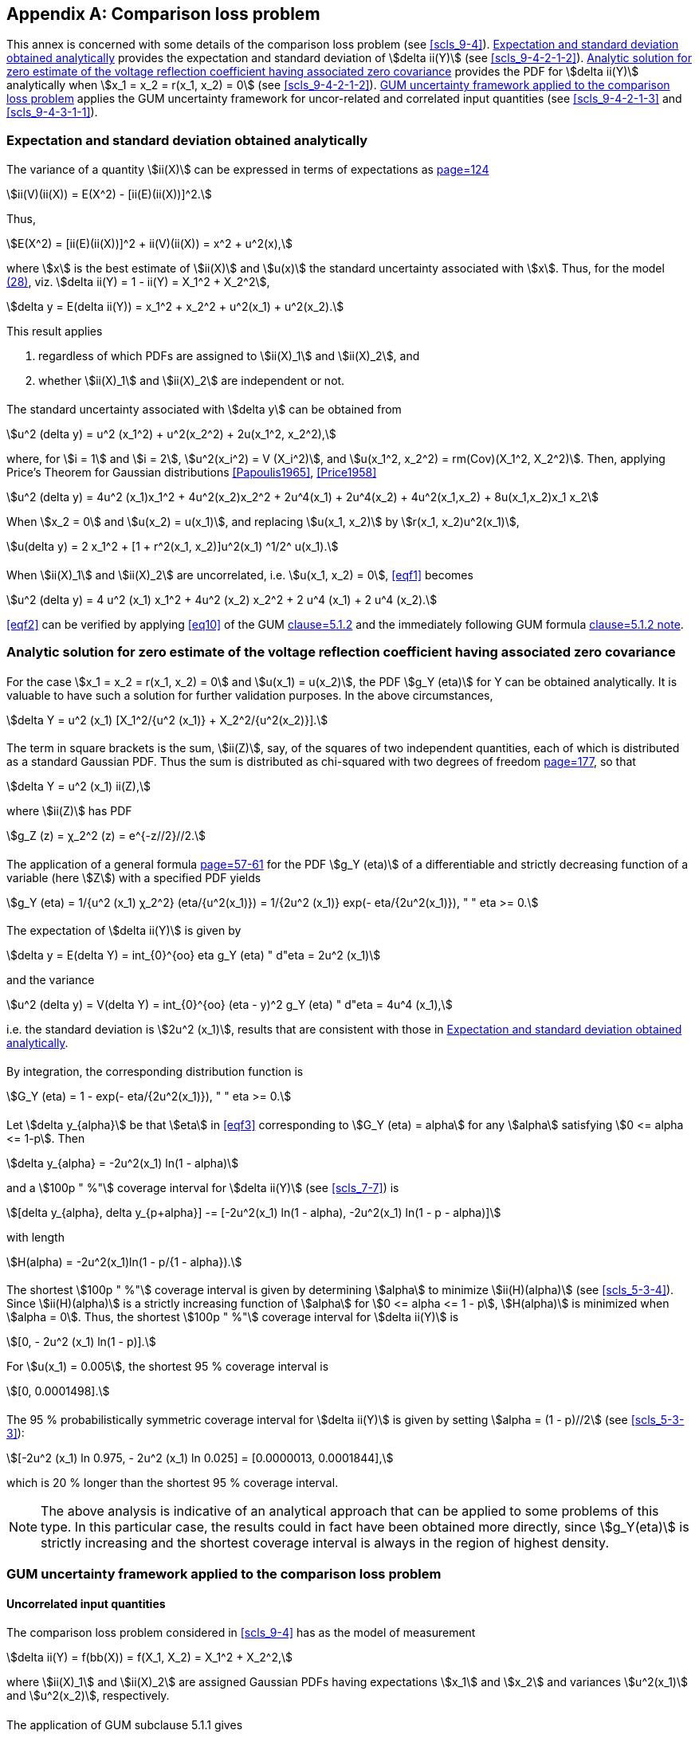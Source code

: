 
[[annexF]]
[appendix]
== Comparison loss problem

This annex is concerned with some details of the comparison loss problem (see <<scls_9-4>>). <<scls_F-1>> provides the expectation and standard deviation of stem:[delta ii(Y)] (see <<scls_9-4-2-1-2>>). <<scls_F-2>> provides the PDF for stem:[delta ii(Y)] analytically when stem:[x_1 = x_2 = r(x_1, x_2) = 0] (see <<scls_9-4-2-1-2>>). <<scls_F-3>> applies the GUM uncertainty framework for uncor-related and correlated input quantities (see <<scls_9-4-2-1-3>> and <<scls_9-4-3-1-1>>).


[[scls_F-1]]
=== Expectation and standard deviation obtained analytically

==== {blank}

The variance of a quantity stem:[ii(X)] can be expressed in terms of expectations as <<Rice1995,page=124>>

[stem%unnumbered]
++++
ii(V)(ii(X)) = E(X^2) - [ii(E)(ii(X))]^2.
++++

Thus,

[stem%unnumbered]
++++
E(X^2) = [ii(E)(ii(X))]^2 + ii(V)(ii(X)) = x^2 + u^2(x),
++++

where stem:[x] is the best estimate of stem:[ii(X)] and stem:[u(x)] the standard uncertainty associated with stem:[x]. Thus, for the model <<eq28,(28)>>, viz. stem:[delta ii(Y) = 1 - ii(Y) = X_1^2 + X_2^2],

[stem%unnumbered]
++++
delta y = E(delta ii(Y)) = x_1^2 + x_2^2 + u^2(x_1) + u^2(x_2).
++++

This result applies

. regardless of which PDFs are assigned to stem:[ii(X)_1] and stem:[ii(X)_2], and
. whether stem:[ii(X)_1] and stem:[ii(X)_2] are independent or not.


==== {blank}

The standard uncertainty associated with stem:[delta y] can be obtained from

[stem%unnumbered]
++++
u^2 (delta y) = u^2 (x_1^2) + u^2(x_2^2) + 2u(x_1^2, x_2^2),
++++

where, for stem:[i = 1] and stem:[i = 2], stem:[u^2(x_i^2) = V (X_i^2)], and stem:[u(x_1^2, x_2^2) = rm(Cov)(X_1^2, X_2^2)]. Then, applying Price's Theorem for Gaussian distributions <<Papoulis1965>>, <<Price1958>>

[[eqf1]]
[stem]
++++
u^2 (delta y) = 4u^2 (x_1)x_1^2 + 4u^2(x_2)x_2^2 + 2u^4(x_1) + 2u^4(x_2) + 4u^2(x_1,x_2) + 8u(x_1,x_2)x_1 x_2
++++

When stem:[x_2 = 0] and stem:[u(x_2) = u(x_1)], and replacing stem:[u(x_1, x_2)] by stem:[r(x_1, x_2)u^2(x_1)],

[stem%unnumbered]
++++
u(delta y) = 2 x_1^2 + [1 + r^2(x_1, x_2)]u^2(x_1) ^1/2^ u(x_1).
++++


==== {blank}

When stem:[ii(X)_1] and stem:[ii(X)_2] are uncorrelated, i.e. stem:[u(x_1, x_2) = 0], <<eqf1>> becomes

[[eqf2]]
[stem]
++++
u^2 (delta y) = 4 u^2 (x_1) x_1^2 + 4u^2 (x_2) x_2^2 + 2 u^4 (x_1) + 2 u^4 (x_2).
++++


<<eqf2>> can be verified by applying <<eq10>> of the GUM <<JCGM-100,clause=5.1.2>> and the immediately following GUM formula <<JCGM-100,clause=5.1.2 note>>.


[[scls_F-2]]
=== Analytic solution for zero estimate of the voltage reflection coefficient having associated zero covariance

==== {blank}

For the case stem:[x_1 = x_2 = r(x_1, x_2) = 0] and stem:[u(x_1) = u(x_2)], the PDF stem:[g_Y (eta)] for Y can be obtained analytically. It is valuable to have such a solution for further validation purposes. In the above circumstances,

[stem%unnumbered]
++++
delta Y = u^2 (x_1) [X_1^2/{u^2 (x_1)} + X_2^2/{u^2(x_2)}].
++++


==== {blank}

The term in square brackets is the sum, stem:[ii(Z)], say, of the squares of two independent quantities, each of which is distributed as a standard Gaussian PDF. Thus the sum is distributed as chi-squared with two degrees of freedom <<Rice1995,page=177>>, so that

[stem%unnumbered]
++++
delta Y = u^2 (x_1) ii(Z),
++++

where stem:[ii(Z)] has PDF

[stem%unnumbered]
++++
g_Z (z) = χ_2^2 (z) = e^{-z//2}//2.
++++


==== {blank}

The application of a general formula <<Rice1995,page=57-61>> for the PDF stem:[g_Y (eta)] of a differentiable and strictly decreasing function of a variable (here stem:[Z]) with a specified PDF yields

[stem%unnumbered]
++++
g_Y (eta) = 1/{u^2 (x_1) χ_2^2} (eta/{u^2(x_1)}) = 1/{2u^2 (x_1)} exp(- eta/{2u^2(x_1)}), " " eta >= 0.
++++


==== {blank}

The expectation of stem:[delta ii(Y)] is given by

[stem%unnumbered]
++++
delta y = E(delta Y) = int_{0}^{oo} eta g_Y (eta) " d"eta = 2u^2 (x_1)
++++

and the variance

[stem%unnumbered]
++++
u^2 (delta y) = V(delta Y) = int_{0}^{oo} (eta - y)^2 g_Y (eta) " d"eta = 4u^4 (x_1),
++++

i.e. the standard deviation is stem:[2u^2 (x_1)], results that are consistent with those in <<scls_F-1>>.


==== {blank}

By integration, the corresponding distribution function is

[[eqf3]]
[stem]
++++
G_Y (eta) = 1 - exp(- eta/{2u^2(x_1)}), " " eta >= 0.
++++


==== {blank}

Let stem:[delta y_{alpha}] be that stem:[eta] in <<eqf3>> corresponding to stem:[G_Y (eta) = alpha] for any stem:[alpha] satisfying stem:[0 <= alpha <= 1-p]. Then

[stem%unnumbered]
++++
delta y_{alpha} = -2u^2(x_1) ln(1 - alpha)
++++

and a stem:[100p " %"] coverage interval for stem:[delta ii(Y)] (see <<scls_7-7>>) is

[[eqf4]]
[stem]
++++
[delta y_{alpha}, delta y_{p+alpha}] -= [-2u^2(x_1) ln(1 - alpha), -2u^2(x_1) ln(1 - p - alpha)]
++++

with length

[stem%unnumbered]
++++
H(alpha) = -2u^2(x_1)ln(1 - p/{1 - alpha}).
++++


==== {blank}

The shortest stem:[100p " %"] coverage interval is given by determining stem:[alpha] to minimize stem:[ii(H)(alpha)] (see <<scls_5-3-4>>). Since stem:[ii(H)(alpha)] is a strictly increasing function of stem:[alpha] for stem:[0 <= alpha <= 1 - p], stem:[H(alpha)] is minimized when stem:[alpha = 0]. Thus, the shortest stem:[100p " %"] coverage interval for stem:[delta ii(Y)] is

[stem%unnumbered]
++++
[0, - 2u^2 (x_1) ln(1 - p)].
++++

For stem:[u(x_1) = 0.005], the shortest 95 % coverage interval is

[stem%unnumbered]
++++
[0, 0.0001498].
++++

==== {blank}

The 95 % probabilistically symmetric coverage interval for stem:[delta ii(Y)] is given by setting stem:[alpha = (1 - p)//2] (see <<scls_5-3-3>>):

[stem%unnumbered]
++++
[-2u^2 (x_1) ln 0.975, - 2u^2 (x_1) ln 0.025] = [0.0000013, 0.0001844],
++++

which is 20 % longer than the shortest 95 % coverage interval.

NOTE: The above analysis is indicative of an analytical approach that can be applied to some problems of this type. In this particular case, the results could in fact have been obtained more directly, since stem:[g_Y(eta)] is strictly increasing and the shortest coverage interval is always in the region of highest density.


[[scls_F-3]]
=== GUM uncertainty framework applied to the comparison loss problem

==== Uncorrelated input quantities

===== {blank}

The comparison loss problem considered in <<scls_9-4>> has as the model of measurement

[stem%unnumbered]
++++
delta ii(Y) = f(bb(X)) = f(X_1, X_2) = X_1^2 + X_2^2,
++++

where stem:[ii(X)_1] and stem:[ii(X)_2] are assigned Gaussian PDFs having expectations stem:[x_1] and stem:[x_2] and variances stem:[u^2(x_1)] and stem:[u^2(x_2)], respectively.


===== {blank}

The application of GUM subclause 5.1.1 gives

[stem%unnumbered]
++++
delta y = x_1^2 + x_2^2
++++

as the estimate of stem:[delta ii(Y)]. The only non-trivially non-zero partial derivatives of the model are, for stem:[i = 1, 2],

[stem%unnumbered]
++++
{partial f}/{partial X_i} = 2 X_i, " " " " {partial^2 f}/{partial X_i^2} = 2.
++++


===== {blank}

Hence the application of GUM subclause 5.1.2 gives, for the standard uncertainty stem:[u(delta y)],

[[eqf5]]
[stem]
++++
u^2(delta y) = {:[({partial f}/{partial X_1})^2 u^2(x_1) + ({partial f}/{partial X_2})^2]|_{bb(X)=bb(x)} = 4 x_1^2 u^2 (x_1) + 4 x_2^2 u^2 (x_2),
++++

based on a first-order Taylor series approximation of stem:[f(bb(X))]. If the non-linearity of stem:[f] is significant <<JCGM-100,clause=5.1.2 note>>, the term


[stem%unnumbered]
++++
{:1/2 [{partial^2 f}/{partial X_1^2} + {partial^2 f}/{partial X_2^2}]|_{bb(X)=bb(x)} u^2 (x_1) u^2 (x_2)
++++

needs to be appended to <<eqf5>>, in which case <<eqf5>> becomes

[[eqf6]]
[stem]
++++
u^2(delta y) = 4x_1^2 u^2(x_1) + 4x_2^2 u^2(x_2) + 4u^2 (x_1)u^2(x_2).
++++


===== {blank}

A 95 % coverage interval for stem:[delta ii(Y)] is given by

[stem%unnumbered]
++++
delta y +- 2u(delta y),
++++

as a consequence of stem:[delta ii(Y)] having a Gaussian PDF.


[[scls_F-3-2]]
==== Correlated input quantities

===== {blank}

When the input quantities are correlated, the uncertainty matrix associated with the best estimates of the input quantities is given in <<eq27>>.


===== {blank}

The application of GUM subclause 5.2.2 gives

[[eqf7]]
[stem]
++++
{:(u^2(delta y),= {:[({partial f}/{partial X_1})^2 u^2(x_1) + ({partial f}/{partial X_2})^2 u^2(x_2) + 2 {partial f}/{partial X_1} {partial f}/{partial X_2} r(x_1,x_2)u(x_1)u(x_2)]|_{bb(X)=bb(x)}),
(" ",= 4x_1^2 u^2 (x_1) + 4x_2^2 u^2 (x_2) + 8r(x_1,x_2) x_1 x_2 u(x_1) u(x_2).):}
++++
